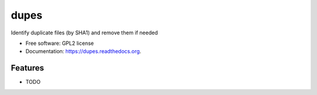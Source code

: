 ===============================
dupes
===============================

.. image:: https://img.shields.io/travis/dwwkelly/dupes.svg
        :target: https://travis-ci.org/dwwkelly/dupes

.. image:: https://img.shields.io/pypi/v/dupes.svg
        :target: https://pypi.python.org/pypi/dupes


Identify duplicate files (by SHA1) and remove them if needed

* Free software: GPL2 license
* Documentation: https://dupes.readthedocs.org.

Features
--------

* TODO
